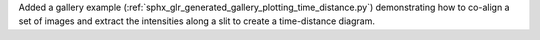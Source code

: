 Added a gallery example (:ref:`sphx_glr_generated_gallery_plotting_time_distance.py`) demonstrating how to co-align a set of images and extract the intensities along a slit to create a time-distance diagram.
